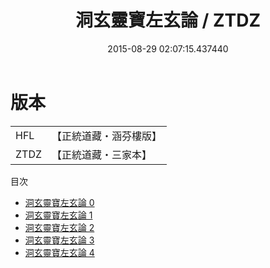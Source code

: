 #+TITLE: 洞玄靈寶左玄論 / ZTDZ

#+DATE: 2015-08-29 02:07:15.437440
* 版本
 |       HFL|【正統道藏・涵芬樓版】|
 |      ZTDZ|【正統道藏・三家本】|
目次
 - [[file:KR5e0038_000.txt][洞玄靈寶左玄論 0]]
 - [[file:KR5e0038_001.txt][洞玄靈寶左玄論 1]]
 - [[file:KR5e0038_002.txt][洞玄靈寶左玄論 2]]
 - [[file:KR5e0038_003.txt][洞玄靈寶左玄論 3]]
 - [[file:KR5e0038_004.txt][洞玄靈寶左玄論 4]]
